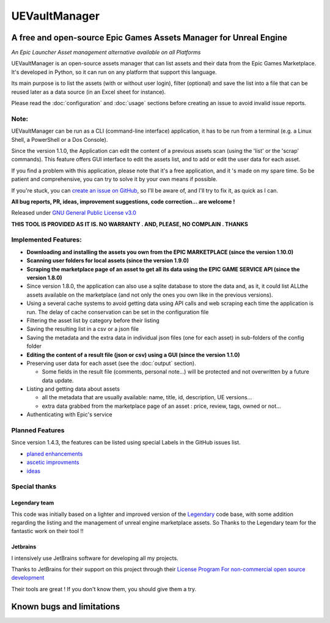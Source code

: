 UEVaultManager
==============
.. _intro:

A free and open-source Epic Games Assets Manager for Unreal Engine
------------------------------------------------------------------

*An Epic Launcher Asset management alternative available on all
Platforms*

UEVaultManager is an open-source assets manager that can list assets and
their data from the Epic Games Marketplace. It's developed in Python, so
it can run on any platform that support this language.

Its main purpose is to list the assets (with or without user login),
filter (optional) and save the list into a file that can be reused later
as a data source (in an Excel sheet for instance).

Please read the :doc:`configuration` and :doc:`usage` sections before creating an issue to avoid invalid
issue reports.

Note:
~~~~~~

UEVaultManager can be run as a CLI (command-line interface) application, it has to be run from a
terminal (e.g. a Linux Shell, a PowerShell or a Dos Console).

Since the version 1.1.0, the Application can edit the content of a previous assets scan (using the 'list' or the 'scrap' commands).
This feature offers GUI interface to edit the assets list, and to add or edit the user data for each asset.

If you find a problem with this application, please note that it's a free application,
and it 's made on my spare time. So be patient and comprehensive, you
can try to solve it by your own means if possible.

If you're stuck, you can `create an issue on
GitHub <https://github.com/LaurentOngaro/UEVaultManager/issues/new/choose>`__,
so I'll be aware of, and I'll try to fix it, as quick as I can.

**All bug reports, PR, ideas, improvement suggestions, code correction...
are welcome !**

Released under `GNU General Public License
v3.0 <https://github.com/LaurentOngaro/UEVaultManager/blob/UEVaultManager/LICENSE>`__

**THIS TOOL IS PROVIDED AS IT IS. NO WARRANTY . AND, PLEASE, NO COMPLAIN
. THANKS**

Implemented Features:
~~~~~~~~~~~~~~~~~~~~~

-  **Downloading and installing the assets you own from the EPIC MARKETPLACE (since the version 1.10.0)**
-  **Scanning user folders for local assets (since the version 1.9.0)**
-  **Scraping the marketplace page of an asset to get all its data using the EPIC GAME SERVICE API (since the version 1.8.0)**
-  Since version 1.8.0, the application can also use a sqlite database to store
   the data and, as it, it could list ALLthe assets available on the marketplace (and not only the ones you own like in the previous versions).
-  Using a several cache systems to avoid getting data using API calls and web
   scraping each time the application is run. The delay of cache conservation
   can be set in the configuration file
-  Filtering the asset list by category before their listing
-  Saving the resulting list in a csv or a json file
-  Saving the metadata and the extra data in individual json files (one
   for each asset) in sub-folders of the config folder
-  **Editing the content of a result file (json or csv) using a GUI (since the version 1.1.0)**
-  Preserving user data for each asset (see the :doc:`output` section).

   -  Some fields in the result file (comments, personal note...) will be
      protected and not overwritten by a future data update.
-  Listing and getting data about assets

   -  all the metadata that are usually available: name, title, id, description, UE versions...
   -  extra data grabbed from the marketplace page of an asset : price, review, tags, owned or not...
-  Authenticating with Epic's service

Planned Features
~~~~~~~~~~~~~~~~

Since version 1.4.3, the features can be listed using special Labels in the GitHub issues list.

-  `planed enhancements <https://github.com/LaurentOngaro/UEVaultManager/issues?q=is%3Aissue+is%3Aopen+label%3Aenhancement>`__
-  `ascetic improvments <https://github.com/LaurentOngaro/UEVaultManager/labels/ascetic%20only>`__
-  `ideas <https://github.com/LaurentOngaro/UEVaultManager/labels/idea>`__

Special thanks
~~~~~~~~~~~~~~

Legendary team
^^^^^^^^^^^^^^

This code was initially based on a lighter and improved version of the
`Legendary <https://github.com/derrod/legendary>`__ code base, with
some addition regarding the listing and the management of unreal engine
marketplace assets. So Thanks to the Legendary team for the fantastic
work on their tool !!

Jetbrains
^^^^^^^^^

I intensively use JetBrains software for developing all my projects.

Thanks to JetBrains for their support on this project through their
`License Program For non-commercial open source
development <https://www.jetbrains.com/community/opensource/#support>`__

Their tools are great ! If you don't know them, you should give them a
try.


Known bugs and limitations
--------------------------
